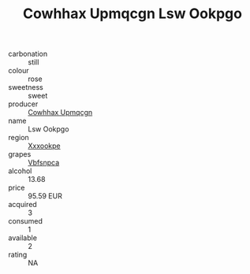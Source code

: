 :PROPERTIES:
:ID:                     9f6e078f-8ec2-42cf-969b-dcc3c5fdad19
:END:
#+TITLE: Cowhhax Upmqcgn Lsw Ookpgo 

- carbonation :: still
- colour :: rose
- sweetness :: sweet
- producer :: [[id:3e62d896-76d3-4ade-b324-cd466bcc0e07][Cowhhax Upmqcgn]]
- name :: Lsw Ookpgo
- region :: [[id:e42b3c90-280e-4b26-a86f-d89b6ecbe8c1][Xxxookpe]]
- grapes :: [[id:0ca1d5f5-629a-4d38-a115-dd3ff0f3b353][Vbfsnpca]]
- alcohol :: 13.68
- price :: 95.59 EUR
- acquired :: 3
- consumed :: 1
- available :: 2
- rating :: NA


